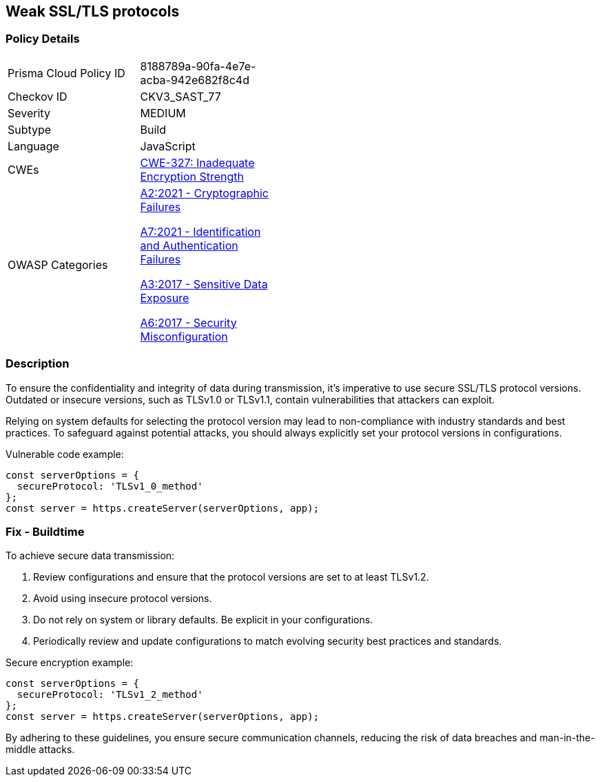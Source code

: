 == Weak SSL/TLS protocols

=== Policy Details

[width=45%]
[cols="1,1"]
|=== 
|Prisma Cloud Policy ID 
| 8188789a-90fa-4e7e-acba-942e682f8c4d

|Checkov ID 
|CKV3_SAST_77

|Severity
|MEDIUM

|Subtype
|Build

|Language
|JavaScript

|CWEs
|https://cwe.mitre.org/data/definitions/327.html[CWE-327: Inadequate Encryption Strength]

|OWASP Categories
a|https://owasp.org/www-project-top-ten/2021/A02_2021-Cryptographic_Failures[A2:2021 - Cryptographic Failures]

https://owasp.org/www-project-top-ten/2021/A07_2021-Identification_and_Authentication_Failures[A7:2021 - Identification and Authentication Failures]

https://owasp.org/www-project-top-ten/2017/A3_2017-Sensitive_Data_Exposure[A3:2017 - Sensitive Data Exposure]

https://owasp.org/www-project-top-ten/2017/A6_2017-Security_Misconfiguration[A6:2017 - Security Misconfiguration]

|=== 

=== Description

To ensure the confidentiality and integrity of data during transmission, it's imperative to use secure SSL/TLS protocol versions. Outdated or insecure versions, such as TLSv1.0 or TLSv1.1, contain vulnerabilities that attackers can exploit.

Relying on system defaults for selecting the protocol version may lead to non-compliance with industry standards and best practices. To safeguard against potential attacks, you should always explicitly set your protocol versions in configurations.

Vulnerable code example:

[source,javascript]
----
const serverOptions = {
  secureProtocol: 'TLSv1_0_method'
};
const server = https.createServer(serverOptions, app);
----

=== Fix - Buildtime

To achieve secure data transmission:

1. Review configurations and ensure that the protocol versions are set to at least TLSv1.2.
2. Avoid using insecure protocol versions.
3. Do not rely on system or library defaults. Be explicit in your configurations.
4. Periodically review and update configurations to match evolving security best practices and standards.

Secure encryption example:

[source,javascript]
----
const serverOptions = {
  secureProtocol: 'TLSv1_2_method'
};
const server = https.createServer(serverOptions, app);
----

By adhering to these guidelines, you ensure secure communication channels, reducing the risk of data breaches and man-in-the-middle attacks.
